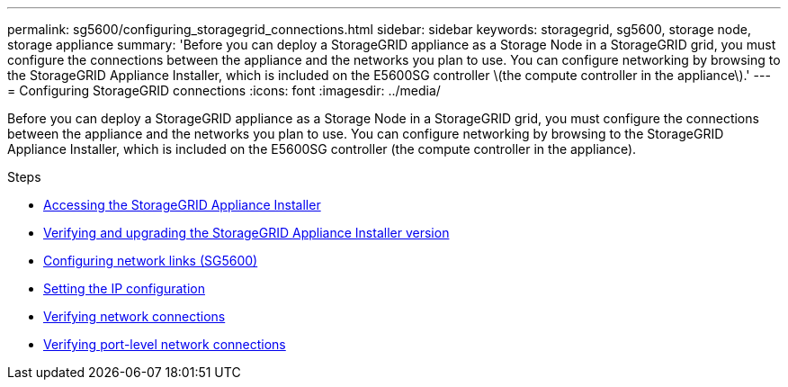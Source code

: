 ---
permalink: sg5600/configuring_storagegrid_connections.html
sidebar: sidebar
keywords: storagegrid, sg5600, storage node, storage appliance
summary: 'Before you can deploy a StorageGRID appliance as a Storage Node in a StorageGRID grid, you must configure the connections between the appliance and the networks you plan to use. You can configure networking by browsing to the StorageGRID Appliance Installer, which is included on the E5600SG controller \(the compute controller in the appliance\).'
---
= Configuring StorageGRID connections
:icons: font
:imagesdir: ../media/

[.lead]
Before you can deploy a StorageGRID appliance as a Storage Node in a StorageGRID grid, you must configure the connections between the appliance and the networks you plan to use. You can configure networking by browsing to the StorageGRID Appliance Installer, which is included on the E5600SG controller (the compute controller in the appliance).

.Steps

* xref:accessing_storagegrid_appliance_installer_sg5600.adoc[Accessing the StorageGRID Appliance Installer]
* xref:verifying_and_upgrading_storagegrid_appliance_installer_version.adoc[Verifying and upgrading the StorageGRID Appliance Installer version]
* xref:configuring_network_links_sg5600.adoc[Configuring network links (SG5600)]
* xref:setting_ip_configuration_sg5600.adoc[Setting the IP configuration]
* xref:verifying_network_connections.adoc[Verifying network connections]
* xref:verifying_port_level_network_connections.adoc[Verifying port-level network connections]

